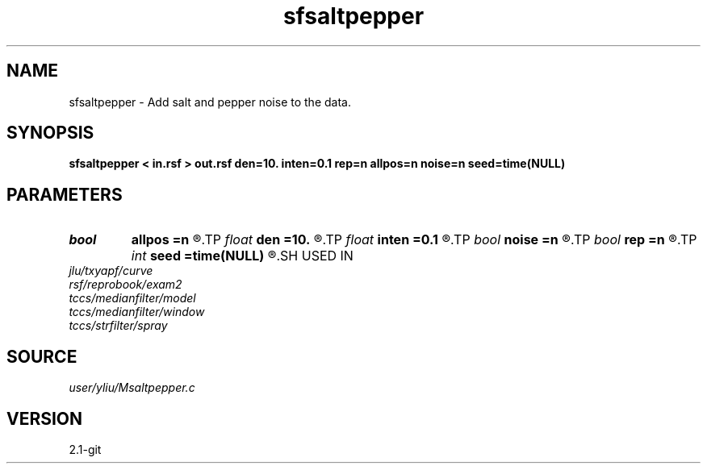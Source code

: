 .TH sfsaltpepper 1  "APRIL 2019" Madagascar "Madagascar Manuals"
.SH NAME
sfsaltpepper \- Add salt and pepper noise to the data.
.SH SYNOPSIS
.B sfsaltpepper < in.rsf > out.rsf den=10. inten=0.1 rep=n allpos=n noise=n seed=time(NULL)
.SH PARAMETERS
.PD 0
.TP
.I bool   
.B allpos
.B =n
.R  [y/n]	if y, assume positive noise
.TP
.I float  
.B den
.B =10.
.R  	noise density (percent, default=10, Min=0, Max=100)
.TP
.I float  
.B inten
.B =0.1
.R  	noise intensity (multiple peak value of data, default=0.1)
.TP
.I bool   
.B noise
.B =n
.R  [y/n]	if y, output noise only
.TP
.I bool   
.B rep
.B =n
.R  [y/n]	if y, replace data with noise
.TP
.I int    
.B seed
.B =time(NULL)
.R  	random seed
.SH USED IN
.TP
.I jlu/txyapf/curve
.TP
.I rsf/reprobook/exam2
.TP
.I tccs/medianfilter/model
.TP
.I tccs/medianfilter/window
.TP
.I tccs/strfilter/spray
.SH SOURCE
.I user/yliu/Msaltpepper.c
.SH VERSION
2.1-git
